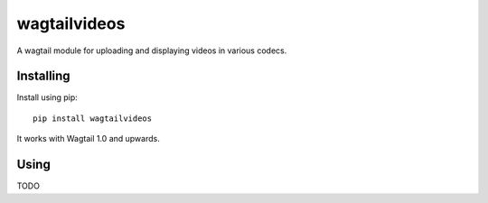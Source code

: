 =============
wagtailvideos
=============

A wagtail module for uploading and displaying videos in various codecs.

Installing
==========

Install using pip::

    pip install wagtailvideos

It works with Wagtail 1.0 and upwards.

Using
=====

TODO

